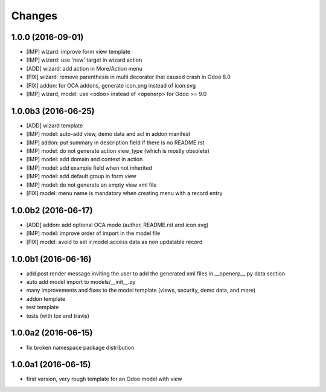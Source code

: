 Changes
~~~~~~~

.. Future (?)
.. ----------
.. -

1.0.0 (2016-09-01)
------------------
- [IMP] wizard: improve form view template
- [IMP] wizard: use 'new' target in wizard action
- [ADD] wizard: add action in More/Action menu
- [FIX] wizard: remove parenthesis in multi decorator that caused crash in Odoo 8.0
- [FIX] addon: for OCA addons, generate icon.png instead of icon.svg
- [IMP] wizard, model: use <odoo> instead of <openerp> for Odoo >= 9.0

1.0.0b3 (2016-06-25)
--------------------
- [ADD] wizard template
- [IMP] model: auto-add view, demo data and acl in addon manifest
- [IMP] addon: put summary in description field if there is no README.rst
- [IMP] model: do not generate action view_type (which is mostly obsolete)
- [IMP] model: add domain and context in action
- [IMP] model: add example field when not inherited
- [IMP] model: add default group in form view
- [IMP] model: do not generate an empty view xml file
- [FIX] model: menu name is mandatory when creating menu with a record entry

1.0.0b2 (2016-06-17)
--------------------
- [ADD] addon: add optional OCA mode (author, README.rst and icon.svg)
- [IMP] model: improve order of import in the model file
- [FIX] model: avoid to set ir.model.access data as non updatable record

1.0.0b1 (2016-06-16)
--------------------
- add post render message inviting the user to add the generated xml
  files in __openerp__.py data section
- auto add model import to models/__init__.py
- many improvements and fixes to the model template (views, security,
  demo data, and more)
- addon template
- test template
- tests (with tox and travis)

1.0.0a2 (2016-06-15)
--------------------
- fix broken namespace package distribution

1.0.0a1 (2016-06-15)
--------------------
- first version, very rough template for an Odoo model with view
